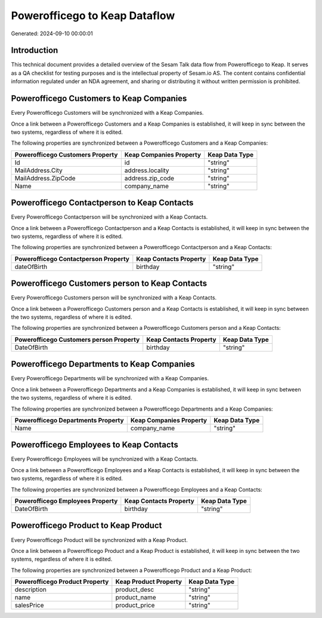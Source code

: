 ==============================
Powerofficego to Keap Dataflow
==============================

Generated: 2024-09-10 00:00:01

Introduction
------------

This technical document provides a detailed overview of the Sesam Talk data flow from Powerofficego to Keap. It serves as a QA checklist for testing purposes and is the intellectual property of Sesam.io AS. The content contains confidential information regulated under an NDA agreement, and sharing or distributing it without written permission is prohibited.

Powerofficego Customers to Keap Companies
-----------------------------------------
Every Powerofficego Customers will be synchronized with a Keap Companies.

Once a link between a Powerofficego Customers and a Keap Companies is established, it will keep in sync between the two systems, regardless of where it is edited.

The following properties are synchronized between a Powerofficego Customers and a Keap Companies:

.. list-table::
   :header-rows: 1

   * - Powerofficego Customers Property
     - Keap Companies Property
     - Keap Data Type
   * - Id
     - id
     - "string"
   * - MailAddress.City
     - address.locality
     - "string"
   * - MailAddress.ZipCode
     - address.zip_code
     - "string"
   * - Name
     - company_name
     - "string"


Powerofficego Contactperson to Keap Contacts
--------------------------------------------
Every Powerofficego Contactperson will be synchronized with a Keap Contacts.

Once a link between a Powerofficego Contactperson and a Keap Contacts is established, it will keep in sync between the two systems, regardless of where it is edited.

The following properties are synchronized between a Powerofficego Contactperson and a Keap Contacts:

.. list-table::
   :header-rows: 1

   * - Powerofficego Contactperson Property
     - Keap Contacts Property
     - Keap Data Type
   * - dateOfBirth
     - birthday
     - "string"


Powerofficego Customers person to Keap Contacts
-----------------------------------------------
Every Powerofficego Customers person will be synchronized with a Keap Contacts.

Once a link between a Powerofficego Customers person and a Keap Contacts is established, it will keep in sync between the two systems, regardless of where it is edited.

The following properties are synchronized between a Powerofficego Customers person and a Keap Contacts:

.. list-table::
   :header-rows: 1

   * - Powerofficego Customers person Property
     - Keap Contacts Property
     - Keap Data Type
   * - DateOfBirth
     - birthday
     - "string"


Powerofficego Departments to Keap Companies
-------------------------------------------
Every Powerofficego Departments will be synchronized with a Keap Companies.

Once a link between a Powerofficego Departments and a Keap Companies is established, it will keep in sync between the two systems, regardless of where it is edited.

The following properties are synchronized between a Powerofficego Departments and a Keap Companies:

.. list-table::
   :header-rows: 1

   * - Powerofficego Departments Property
     - Keap Companies Property
     - Keap Data Type
   * - Name
     - company_name
     - "string"


Powerofficego Employees to Keap Contacts
----------------------------------------
Every Powerofficego Employees will be synchronized with a Keap Contacts.

Once a link between a Powerofficego Employees and a Keap Contacts is established, it will keep in sync between the two systems, regardless of where it is edited.

The following properties are synchronized between a Powerofficego Employees and a Keap Contacts:

.. list-table::
   :header-rows: 1

   * - Powerofficego Employees Property
     - Keap Contacts Property
     - Keap Data Type
   * - DateOfBirth
     - birthday
     - "string"


Powerofficego Product to Keap Product
-------------------------------------
Every Powerofficego Product will be synchronized with a Keap Product.

Once a link between a Powerofficego Product and a Keap Product is established, it will keep in sync between the two systems, regardless of where it is edited.

The following properties are synchronized between a Powerofficego Product and a Keap Product:

.. list-table::
   :header-rows: 1

   * - Powerofficego Product Property
     - Keap Product Property
     - Keap Data Type
   * - description
     - product_desc
     - "string"
   * - name
     - product_name
     - "string"
   * - salesPrice
     - product_price
     - "string"

